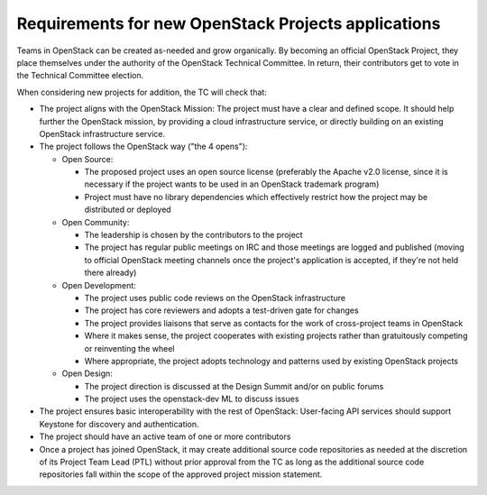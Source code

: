 ======================================================
 Requirements for new OpenStack Projects applications
======================================================

Teams in OpenStack can be created as-needed and grow organically.
By becoming an official OpenStack Project, they place
themselves under the authority of the OpenStack Technical Committee. In return,
their contributors get to vote in the Technical Committee election.

When considering new projects for addition, the TC will check that:

* The project aligns with the OpenStack Mission:
  The project must have a clear and defined scope. It should help further
  the OpenStack mission, by providing a cloud infrastructure service, or
  directly building on an existing OpenStack infrastructure service.

* The project follows the OpenStack way ("the 4 opens"):

  * Open Source:

    * The proposed project uses an open source license (preferably the Apache
      v2.0 license, since it is necessary if the project wants to be used in
      an OpenStack trademark program)
    * Project must have no library dependencies which effectively restrict
      how the project may be distributed or deployed

  * Open Community:

    * The leadership is chosen by the contributors to the project
    * The project has regular public meetings on IRC and those meetings are
      logged and published (moving to official OpenStack meeting channels once
      the project's application is accepted, if they're not held there already)

  * Open Development:

    * The project uses public code reviews on the OpenStack infrastructure
    * The project has core reviewers and adopts a test-driven gate for changes
    * The project provides liaisons that serve as contacts for the work of
      cross-project teams in OpenStack
    * Where it makes sense, the project cooperates with existing projects
      rather than gratuitously competing or reinventing the wheel
    * Where appropriate, the project adopts technology and patterns
      used by existing OpenStack projects

  * Open Design:

    * The project direction is discussed at the Design Summit and/or on
      public forums
    * The project uses the openstack-dev ML to discuss issues

* The project ensures basic interoperability with the rest of OpenStack:
  User-facing API services should support Keystone for discovery and
  authentication.

* The project should have an active team of one or more contributors

* Once a project has joined OpenStack, it may create additional source
  code repositories as needed at the discretion of its Project Team
  Lead (PTL) without prior approval from the TC as long as the
  additional source code repositories fall within the scope of the
  approved project mission statement.
